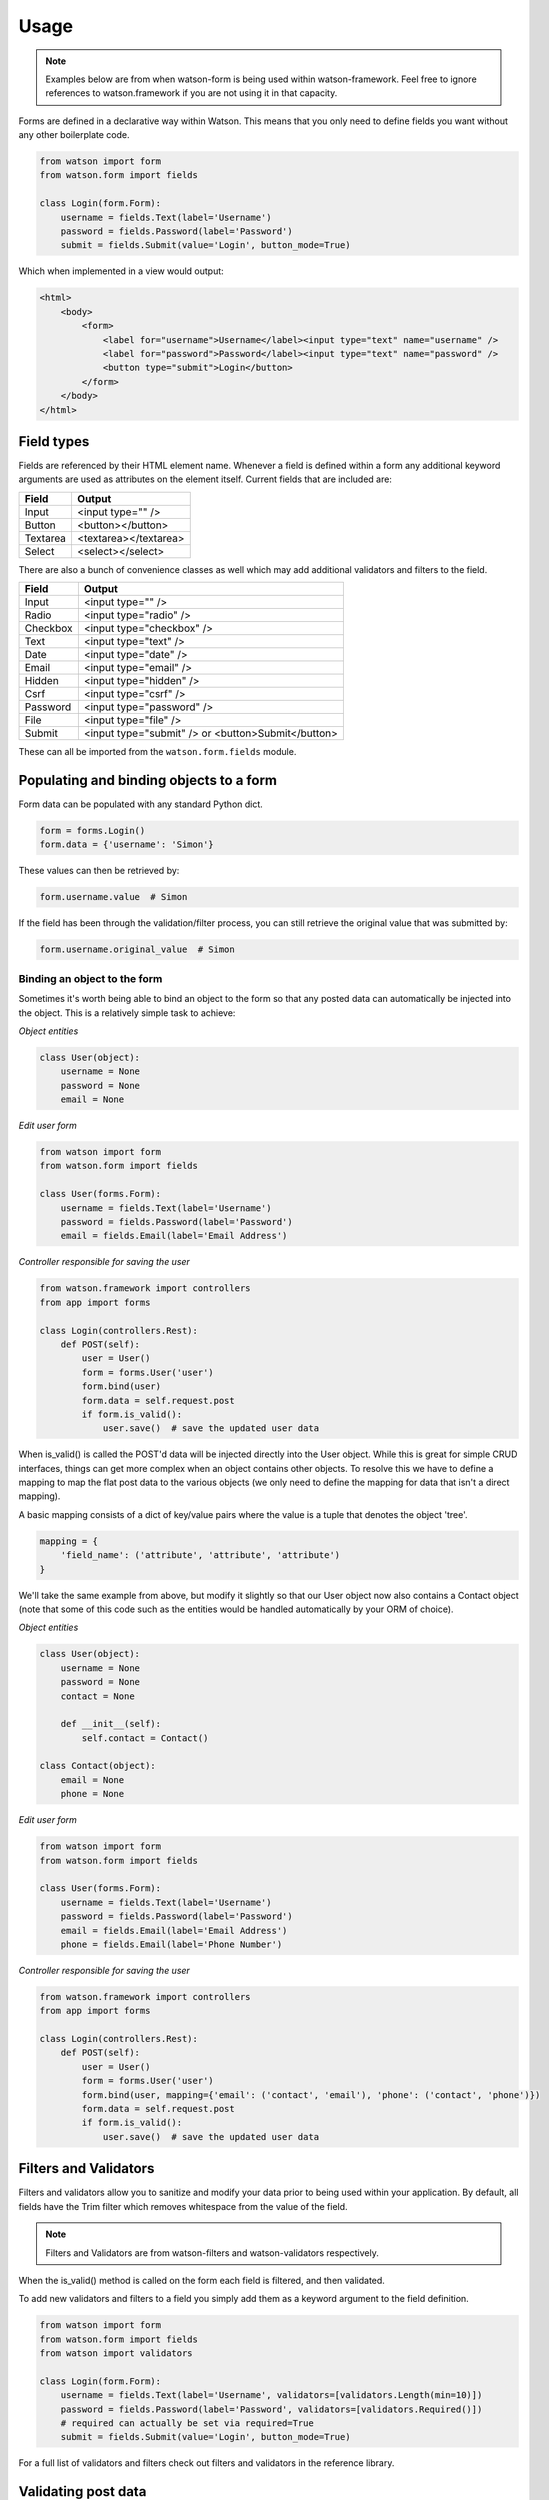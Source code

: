 Usage
=====

.. note::
    Examples below are from when watson-form is being used within watson-framework. Feel free to ignore references to watson.framework if you are not using it in that capacity.

Forms are defined in a declarative way within Watson. This means that you only need to define fields you want without any other boilerplate code.

.. code-block:: python

    from watson import form
    from watson.form import fields

    class Login(form.Form):
        username = fields.Text(label='Username')
        password = fields.Password(label='Password')
        submit = fields.Submit(value='Login', button_mode=True)

Which when implemented in a view would output:

.. code-block:: html

    <html>
        <body>
            <form>
                <label for="username">Username</label><input type="text" name="username" />
                <label for="password">Password</label><input type="text" name="password" />
                <button type="submit">Login</button>
            </form>
        </body>
    </html>

Field types
-----------

Fields are referenced by their HTML element name. Whenever a field is defined within a form any additional keyword arguments are used as attributes on the element itself. Current fields that are included are:


+------------------------+------------------------+
| Field                  | Output                 |
+========================+========================+
| Input                  | <input type="" />      |
+------------------------+------------------------+
| Button                 | <button></button>      |
+------------------------+------------------------+
| Textarea               | <textarea></textarea>  |
+------------------------+------------------------+
| Select                 | <select></select>      |
+------------------------+------------------------+

There are also a bunch of convenience classes as well which may add additional validators and filters to the field.

+------------------------+----------------------------------------------------+
| Field                  | Output                                             |
+========================+====================================================+
| Input                  | <input type="" />                                  |
+------------------------+----------------------------------------------------+
| Radio                  | <input type="radio" />                             |
+------------------------+----------------------------------------------------+
| Checkbox               | <input type="checkbox" />                          |
+------------------------+----------------------------------------------------+
| Text                   | <input type="text" />                              |
+------------------------+----------------------------------------------------+
| Date                   | <input type="date" />                              |
+------------------------+----------------------------------------------------+
| Email                  | <input type="email" />                             |
+------------------------+----------------------------------------------------+
| Hidden                 | <input type="hidden" />                            |
+------------------------+----------------------------------------------------+
| Csrf                   | <input type="csrf" />                              |
+------------------------+----------------------------------------------------+
| Password               | <input type="password" />                          |
+------------------------+----------------------------------------------------+
| File                   | <input type="file" />                              |
+------------------------+----------------------------------------------------+
| Submit                 | <input type="submit" /> or <button>Submit</button> |
+------------------------+----------------------------------------------------+

These can all be imported from the ``watson.form.fields`` module.

Populating and binding objects to a form
----------------------------------------

Form data can be populated with any standard Python dict.

.. code-block:: python

    form = forms.Login()
    form.data = {'username': 'Simon'}

These values can then be retrieved by:

.. code-block:: python

    form.username.value  # Simon

If the field has been through the validation/filter process, you can still retrieve the original value that was submitted by:

.. code-block:: python

    form.username.original_value  # Simon

Binding an object to the form
^^^^^^^^^^^^^^^^^^^^^^^^^^^^^

Sometimes it's worth being able to bind an object to the form so that any posted data can automatically be injected into the object. This is a relatively simple task to achieve:

*Object entities*

.. code-block:: python

    class User(object):
        username = None
        password = None
        email = None

*Edit user form*

.. code-block:: python

    from watson import form
    from watson.form import fields

    class User(forms.Form):
        username = fields.Text(label='Username')
        password = fields.Password(label='Password')
        email = fields.Email(label='Email Address')

*Controller responsible for saving the user*

.. code-block:: python

    from watson.framework import controllers
    from app import forms

    class Login(controllers.Rest):
        def POST(self):
            user = User()
            form = forms.User('user')
            form.bind(user)
            form.data = self.request.post
            if form.is_valid():
                user.save()  # save the updated user data

When is_valid() is called the POST'd data will be injected directly into the User object. While this is great for simple CRUD interfaces, things can get more complex when an object contains other objects. To resolve this we have to define a mapping to map the flat post data to the various objects (we only need to define the mapping for data that isn't a direct mapping).

A basic mapping consists of a dict of key/value pairs where the value is a tuple that denotes the object 'tree'.

.. code-block:: python

    mapping = {
        'field_name': ('attribute', 'attribute', 'attribute')
    }

We'll take the same example from above, but modify it slightly so that our User object now also contains a Contact object (note that some of this code such as the entities would be handled automatically by your ORM of choice).

*Object entities*

.. code-block:: python

    class User(object):
        username = None
        password = None
        contact = None

        def __init__(self):
            self.contact = Contact()

    class Contact(object):
        email = None
        phone = None

*Edit user form*

.. code-block:: python

    from watson import form
    from watson.form import fields

    class User(forms.Form):
        username = fields.Text(label='Username')
        password = fields.Password(label='Password')
        email = fields.Email(label='Email Address')
        phone = fields.Email(label='Phone Number')

*Controller responsible for saving the user*

.. code-block:: python

    from watson.framework import controllers
    from app import forms

    class Login(controllers.Rest):
        def POST(self):
            user = User()
            form = forms.User('user')
            form.bind(user, mapping={'email': ('contact', 'email'), 'phone': ('contact', 'phone')})
            form.data = self.request.post
            if form.is_valid():
                user.save()  # save the updated user data

Filters and Validators
----------------------

Filters and validators allow you to sanitize and modify your data prior to being used within your application. By default, all fields have the Trim filter which removes whitespace from the value of the field.

.. note::
    Filters and Validators are from watson-filters and watson-validators respectively.

When the is_valid() method is called on the form each field is filtered, and then validated.

To add new validators and filters to a field you simply add them as a keyword argument to the field definition.

.. code-block:: python

    from watson import form
    from watson.form import fields
    from watson import validators

    class Login(form.Form):
        username = fields.Text(label='Username', validators=[validators.Length(min=10)])
        password = fields.Password(label='Password', validators=[validators.Required()])
        # required can actually be set via required=True
        submit = fields.Submit(value='Login', button_mode=True)

For a full list of validators and filters check out filters and validators in the reference library.

Validating post data
--------------------

Validating forms is usually done within a controller. We'll utilize the Login form above to demonstrate this...

.. code-block:: python

    from watson.framework import controllers
    from app import forms

    class Login(controllers.Rest):
        def GET(self):
            form = forms.Login('login_form', action='/login')
            form.data = self.redirect_vars
            # populate the form with POST'd data to avoid the PRG issue
            # we don't really need to do this
            return {
                'form': form
            }

        def POST(self):
            form = forms.Login('login_form')
            form.data = self.request.post
            if form.is_valid():
                self.flash_messages.add('Successfully logged in')
                self.redirect('home')
            else:
                self.redirect('login')

With the above code, when a user hits /login, they are presented with a login form from the GET method of the controller. As they submit the form, the code within the POST method will execute. If the form is valid, then they will be redirected to whatever the 'home' route displays, otherwise they will be redirected back to the GET method again.

Errors upon validating
^^^^^^^^^^^^^^^^^^^^^^

When is_valid() is called, all fields will be filtered and validated, and any subsequent error messages will be available via form.errors.

Protecting against CSRF (Cross site request forgery)
----------------------------------------------------

`Cross site request forgery`_ is a big issue with a lot of code bases. Watson provides a simple way to protect your users against it by using a decorator.

.. code-block:: python

    from watson import form
    from watson.form import fields
    from watson.form.decorators import has_csrf

    @has_csrf
    class Login(form.Form):
        username = fields.Text(label='Username')
        password = fields.Password(label='Password')
        submit = fields.Submit(value='Login', button_mode=True)

The above code will automatically add a new field (named csrf_token) to the form, which then will need to be rendered in your view. You will also need to pass the session into the form when it is instantiated so that the csrf token can be saved against the form.

.. code-block:: python

    from watson.framework import controllers
    from app import forms

    class Login(controllers.Rest):
        def GET(self):
            form = forms.Login('login_form', action='/login', session=self.request.session)
            form.data = self.redirect_vars
            return {
                'form': form
            }

As the form is validated (via is_valid()), the token will automatically be processed against the csrf validator.

.. _Cross site request forgery: https://en.wikipedia.org/wiki/Cross-site_request_forgery
